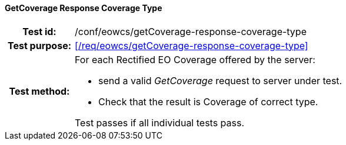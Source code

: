 ==== GetCoverage Response Coverage Type
[cols=">20h,<80d",width="100%"]
|===
|Test id: |/conf/eowcs/getCoverage-response-coverage-type
|Test purpose: |<</req/eowcs/getCoverage-response-coverage-type>>
|Test method:
a|
For each Rectified EO Coverage offered by the server:

* send a valid _GetCoverage_ request to server under test.
* Check that the result is Coverage of correct type.

Test passes if all individual tests pass.
|===
